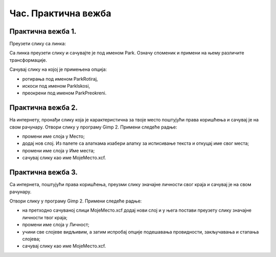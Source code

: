 Час. Практична вежба
=====================

Практична вежба 1.
~~~~~~~~~~~~~~~~~~~

Преузети слику са линка: 

.. image:: ../../_images/Slika5.jpg
    :width: 600px
    :align: center

Са линка преузети слику и сачувајте је под именом Park. 
Означу споменик и примени на њему различите трансформације.

Сачувај слику на којој је примењена опција:

-  ­ротирања под именом ParkRotiraj, 
-  искоси под именом ParkIskosi,
-  преокрени под именом ParkPreokreni.

Практична вежба 2.
~~~~~~~~~~~~~~~~~~~

На интернету, пронађи слику која је карактеристична за твоје место поштујући права коришћења и сачувај је на свом рачунару.
Отвори слику у програму Gimp 2.
Примени следеће радње:

-  промени име слоја у Место;
-  додај нов слој. Из палете са алаткама изабери алатку за исписивање текста и откуцај име свог места; 
-  промени име слоја у Име места;
-  сачувај слику као име МојеМесто.xcf.

Практична вежба 3.
~~~~~~~~~~~~~~~~~~~

Са интернета, поштујући права коришћења, преузми слику значајне личности свог краја и сачувај је на свом рачунару.

Отвори слику у програму Gimp 2.
Примени следеће радње:

-  на претходно сачуваној слици МојеМесто.xcf додај нови слој и у њега постави преузету слику значајне личности твог краја;
-  промени име слоја у Личност;
-  учини све слојеве видљивим, а затим испробај опције подешавања провидности, закључавања и стапања слојева; 
-  сачувај слику као име МојеМесто.xcf.